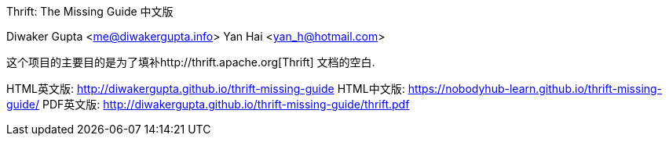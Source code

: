 Thrift: The Missing Guide 中文版
=========================
Diwaker Gupta <me@diwakergupta.info>
Yan Hai <yan_h@hotmail.com>

这个项目的主要目的是为了填补http://thrift.apache.org[Thrift]
文档的空白.

HTML英文版: http://diwakergupta.github.io/thrift-missing-guide
HTML中文版: https://nobodyhub-learn.github.io/thrift-missing-guide/
PDF英文版: http://diwakergupta.github.io/thrift-missing-guide/thrift.pdf





